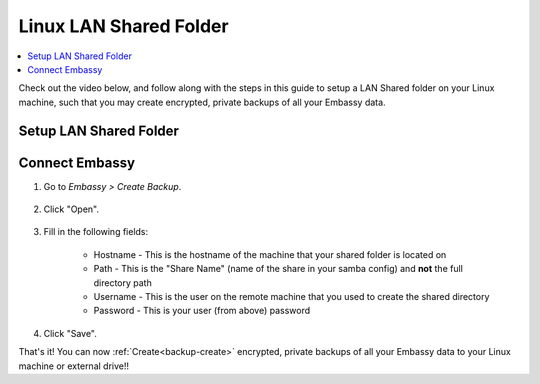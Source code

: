 .. _backup-linux:

=======================
Linux LAN Shared Folder
=======================

.. contents::
  :depth: 2 
  :local:
    
Check out the video below, and follow along with the steps in this guide to setup a LAN Shared folder on your Linux machine, such that you may create encrypted, private backups of all your Embassy data.

   .. youtube:: LLIMC5P3NdY
      :width: 100%

Setup LAN Shared Folder
-----------------------

.. tabs::

    .. group-tab:: Ubuntu

        #. Install ``Samba`` if you have not already:

            .. code-block::

                sudo apt install samba

        #. Add your user to samba, replacing ``YOUR-USER`` with your Linux username.

            .. code-block:: bash

                sudo smbpasswd -a YOUR-USER

            Create a password and keep it somewhere safe, such as Vaultwarden

        #. Right-click the folder that you want to backup to (or create a new one) and click "Properties"

            .. figure:: /_static/images/cifs/cifs-lin0.png
                :width: 60%

        #. Select the "Local Network Share" tab

            .. figure:: /_static/images/cifs/cifs-lin1.png
                :width: 60%


        #. Click "Share this folder"

            .. figure:: /_static/images/cifs/cifs-lin2.png
                :width: 60%

            - You may rename the "Share", if you prefer - **remember this name**, you will need it later in your EmbassyUI

            - (Optional) Create a description in the "Comment" section

        #. Check the box for "Allow others to create and delete files in this folder", then click "Create Share"

            .. figure:: /_static/images/cifs/cifs-lin3.png
                :width: 60%

        #. Click "Add Permissions Automatically"

            .. figure:: /_static/images/cifs/cifs-lin4.png
                :width: 60%


    .. group-tab:: Other Linux

        #. Install Samba if it is not already installed.

            * ``sudo pacman -S samba``                                      For Arch
            * ``sudo apt install samba``                                    For Debian
            * ``sudo yum install samba``                                    For CentOS/Redhat
            * ``sudo dnf install samba``                                    For Fedora

        #. Create a directory to share or choose an existing one and make note of its location (path).  For this example, it will be called ``test-backup`` and located at ``/home/user/test-backup``

        #. Configure Samba, by adding the following to the end of the ``/etc/samba/smb.conf`` file:

            .. code-block::

                [test-share]
                    path = /home/user/test-backup
                    create mask = 0666
                    directory mask = 0777
                    read only = no
                    guest ok = no

            Where:

            - ``[test-share]`` is the *Share Name*, or title of the entry, and can be called anything you'd like
            - ``path`` should be the path to the directory you created earlier

            Copy the remainder of the entry exactly as it is

        #. Open a terminal and enter the following command, replacing ``YOUR-USER`` with your Linux username:

                .. code-block:: bash

                    sudo smbpasswd -a YOUR-USER

                Create a password and keep it somewhere safe, such as Vaultwarden


Connect Embassy
---------------

#. Go to *Embassy > Create Backup*.

    .. figure:: /_static/images/config/embassy_backup.png
        :width: 60%

#. Click "Open".

    .. figure:: /_static/images/config/embassy_backup0.png
        :width: 60%

#. Fill in the following fields:

    * Hostname - This is the hostname of the machine that your shared folder is located on
    * Path - This is the "Share Name" (name of the share in your samba config) and **not** the full directory path
    * Username - This is the user on the remote machine that you used to create the shared directory
    * Password - This is your user (from above) password

    .. figure:: /_static/images/config/embassy_backup1.png
        :width: 60%

#. Click "Save".

That's it!  You can now :ref:`Create<backup-create>` encrypted, private backups of all your Embassy data to your Linux machine or external drive!!
